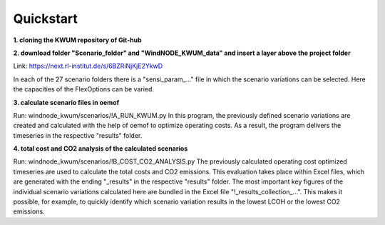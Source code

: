 .. _quickstart:

Quickstart
==========

**1. cloning the KWUM repository of Git-hub**

**2. download folder "Scenario_folder" and "WindNODE_KWUM_data" and insert a layer above the project folder**

Link: https://next.rl-institut.de/s/6BZRiNjKjE2YkwD

In each of the 27 scenario folders there is a "sensi_param_..." file in which the scenario variations can be selected. Here the capacities of the FlexOptions can be varied.

**3. calculate scenario files in oemof**

Run: windnode_kwum/scenarios/!A_RUN_KWUM.py
In this program, the previously defined scenario variations are created and calculated with the help of oemof to optimize operating costs. As a result, the program delivers the timeseries in the respective "results" folder.

**4. total cost and CO2 analysis of the calculated scenarios**

Run: windnode_kwum/scenarios/!B_COST_CO2_ANALYSIS.py
The previously calculated operating cost optimized timeseries are used to calculate the total costs and CO2 emissions. This evaluation takes place within Excel files, which are generated with the ending "_results" in the respective "results" folder.
The most important key figures of the individual scenario variations calculated here are bundled in the Excel file "!_results_collection_...". This makes it possible, for example, to quickly identify which scenario variation results in the lowest LCOH or the lowest CO2 emissions.
